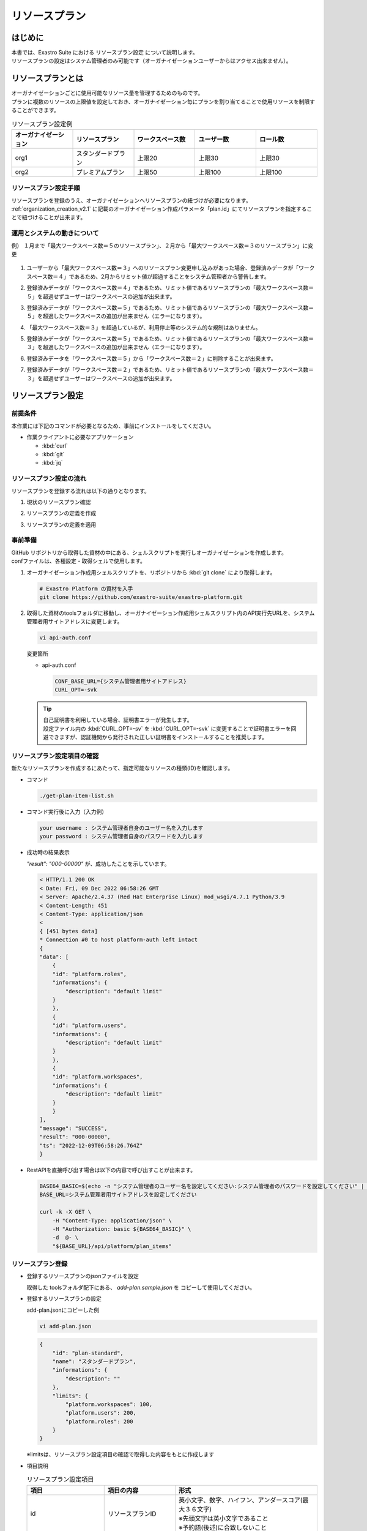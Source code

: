 ==============
リソースプラン
==============

はじめに
========

| 本書では、Exastro Suite における リソースプラン設定 について説明します。
| リソースプランの設定はシステム管理者のみ可能です（オーガナイゼーションユーザーからはアクセス出来ません）。

リソースプランとは
==================

| オーガナイゼーションごとに使用可能なリソース量を管理するためのものです。
| プランに複数のリソースの上限値を設定しておき、オーガナイゼーション毎にプランを割り当てることで使用リソースを制限することができます。

.. list-table:: リソースプラン設定例
    :widths: 20, 20, 20, 20, 20
    :header-rows: 1
    :align: left

    * - オーガナイゼーション
      - リソースプラン
      - ワークスペース数
      - ユーザー数
      - ロール数
    * - org1
      - スタンダードプラン 
      - 上限20
      - 上限30
      - 上限30
    * - org2
      - プレミアムプラン
      - 上限50
      - 上限100
      - 上限100

リソースプラン設定手順
----------------------
| リソースプランを登録のうえ、オーガナイゼーションへリソースプランの紐づけが必要になります。
| :ref:`organization_creation_v2.1` に記載のオーガナイゼーション作成パラメータ「plan.id」にてリソースプランを指定することで紐づけることが出来ます。

運用とシステムの動きについて
----------------------------

| 例） １月まで「最大ワークスペース数＝５のリソースプラン」、２月から「最大ワークスペース数＝３のリソースプラン」に変更

.. figure:: /images/ja/diagram/operation_and_system_movement_num.png
    :alt: 運用とシステムの動き

1. | ユーザーから「最大ワークスペース数＝３」へのリソースプラン変更申し込みがあった場合、登録済みデータが「ワークスペース数＝４」であるため、2月からリミット値が超過することをシステム管理者から警告します。
  
2. | 登録済みデータが「ワークスペース数＝４」であるため、リミット値であるリソースプランの「最大ワークスペース数＝５」を超過せずユーザーはワークスペースの追加が出来ます。
  
3. | 登録済みデータが「ワークスペース数＝５」であるため、リミット値であるリソースプランの「最大ワークスペース数＝５」を超過したワークスペースの追加が出来ません（エラーになります）。

4. | 「最大ワークスペース数＝３」を超過しているが、利用停止等のシステム的な規制はありません。

5. | 登録済みデータが「ワークスペース数＝５」であるため、リミット値であるリソースプランの「最大ワークスペース数＝３」を超過したワークスペースの追加が出来ません（エラーになります）。
  
6. | 登録済みデータを「ワークスペース数＝５」から「ワークスペース数＝２」に削除することが出来ます。
  
7. | 登録済みデータが「ワークスペース数＝２」であるため、リミット値であるリソースプランの「最大ワークスペース数＝３」を超過せずユーザーはワークスペースの追加が出来ます。



リソースプラン設定
==================

前提条件
--------

| 本作業には下記のコマンドが必要となるため、事前にインストールをしてください。

- 作業クライアントに必要なアプリケーション

  - :kbd:`curl`
  - :kbd:`git`
  - :kbd:`jq`

リソースプラン設定の流れ
------------------------

| リソースプランを登録する流れは以下の通りとなります。

#. | 現状のリソースプラン確認
#. | リソースプランの定義を作成
#. | リソースプランの定義を適用

事前準備
--------

| GitHub リポジトリから取得した資材の中にある、シェルスクリプトを実行しオーガナイゼーションを作成します。
| confファイルは、各種設定・取得シェルで使用します。

#. オーガナイゼーション作成用シェルスクリプトを、リポジトリから :kbd:`git clone` により取得します。

   .. code-block:: bash

      # Exastro Platform の資材を入手
      git clone https://github.com/exastro-suite/exastro-platform.git


#. 取得した資材のtoolsフォルダに移動し、オーガナイゼーション作成用シェルスクリプト内のAPI実行先URLを、システム管理者用サイトアドレスに変更します。

   .. code-block:: bash

      vi api-auth.conf

   | 変更箇所

   - api-auth.conf

     .. code-block:: bash
        
        CONF_BASE_URL={システム管理者用サイトアドレス}
        CURL_OPT=-svk

   .. tip::
       | 自己証明書を利用している場合、証明書エラーが発生します。
       | 設定ファイル内の :kbd:`CURL_OPT=-sv` を :kbd:`CURL_OPT=-svk` に変更することで証明書エラーを回避できますが、認証機関から発行された正しい証明書をインストールすることを推奨します。


リソースプラン設定項目の確認
----------------------------

| 新たなリソースプランを作成するにあたって、指定可能なリソースの種類(ID)を確認します。

- コマンド
    
  .. code-block:: bash

      ./get-plan-item-list.sh


- コマンド実行後に入力（入力例）

  .. code-block:: bash

      your username : システム管理者自身のユーザー名を入力します
      your password : システム管理者自身のパスワードを入力します

- 成功時の結果表示
  
  | `"result": "000-00000"` が、成功したことを示しています。

  .. code-block:: bash

      < HTTP/1.1 200 OK
      < Date: Fri, 09 Dec 2022 06:58:26 GMT
      < Server: Apache/2.4.37 (Red Hat Enterprise Linux) mod_wsgi/4.7.1 Python/3.9
      < Content-Length: 451
      < Content-Type: application/json
      < 
      { [451 bytes data]
      * Connection #0 to host platform-auth left intact
      {
      "data": [
          {
          "id": "platform.roles",
          "informations": {
              "description": "default limit"
          }
          },
          {
          "id": "platform.users",
          "informations": {
              "description": "default limit"
          }
          },
          {
          "id": "platform.workspaces",
          "informations": {
              "description": "default limit"
          }
          }
      ],
      "message": "SUCCESS",
      "result": "000-00000",
      "ts": "2022-12-09T06:58:26.764Z"
      }

- RestAPIを直接呼び出す場合は以下の内容で呼び出すことが出来ます。

  .. code-block:: bash

      BASE64_BASIC=$(echo -n "システム管理者のユーザー名を設定してください:システム管理者のパスワードを設定してください" | base64)
      BASE_URL=システム管理者用サイトアドレスを設定してください

      curl -k -X GET \
          -H "Content-Type: application/json" \
          -H "Authorization: basic ${BASE64_BASIC}" \
          -d  @- \
          "${BASE_URL}/api/platform/plan_items"


リソースプラン登録
------------------

- 登録するリソースプランのjsonファイルを設定
    
  | 取得した toolsフォルダ配下にある、 `add-plan.sample.json` を コピーして使用してください。


- 登録するリソースプランの設定
    
  | add-plan.jsonにコピーした例

  .. code-block:: bash

      vi add-plan.json


  .. code-block:: bash

      {
          "id": "plan-standard",
          "name": "スタンダードプラン",
          "informations": {
              "description": ""
          },
          "limits": {
              "platform.workspaces": 100,
              "platform.users": 200,
              "platform.roles": 200
          }
      } 

  ※limitsは、リソースプラン設定項目の確認で取得した内容をもとに作成します

- 項目説明

  .. list-table:: リソースプラン設定項目
     :widths: 20, 20, 40
     :header-rows: 1
     :align: left

     * - 項目
       - 項目の内容
       - 形式
     * - id 
       - リソースプランID 
       - | 英小文字、数字、ハイフン、アンダースコア(最大３６文字)
         | ※先頭文字は英小文字であること
         | ※予約語(後述)に合致しないこと
     * - name 
       - リソースプラン名
       - 最大２５５文字
     * - informations.description 
       - 説明
       - 最大２５５文字
     * - limits.xxxxxx.xxxxx
       - 取得したリソースプラン項目の内容を設定
       - 数値
 
- コマンド
   
  .. code-block:: bash

      ./add-plan.sh add-plan.json


- コマンド実行後に入力（入力例）
   
  .. code-block:: bash

      your username : システム管理者自身のユーザー名を入力します
      your password : システム管理者自身のパスワードを入力します

- 成功時の結果表示
  
  | `"result": "000-00000"` が、成功したことを示しています。
   
  .. code-block:: bash

      < HTTP/1.1 200 OK
      < Date: Fri, 09 Dec 2022 08:12:35 GMT
      < Server: Apache/2.4.37 (Red Hat Enterprise Linux) mod_wsgi/4.7.1 Python/3.9
      < Content-Length: 104
      < Content-Type: application/json
      < 
      { [104 bytes data]
      * Connection #0 to host platform-auth left intact
      {
      "data": null,
      "message": "SUCCESS",
      "result": "000-00000",
      "ts": "2022-12-09T08:12:36.219Z"
      }

- 失敗時の結果表示イメージ
  
  .. code-block:: bash

      < HTTP/1.1 400 BAD REQUEST
      < Date: Fri, 09 Dec 2022 08:16:09 GMT
      < Server: Apache/2.4.37 (Red Hat Enterprise Linux) mod_wsgi/4.7.1 Python/3.9
      < Content-Length: 265
      < Connection: close
      < Content-Type: application/json
      < 
      { [265 bytes data]
      * Closing connection 0
      {
        "data": null,
        "message": "指定されたプランはすでに存在しているため作成できません。",
        "result": "400-27001",
        "ts": "2022-12-09T08:16:09.830Z"
      }

- RestAPIを直接呼び出す場合は以下の内容で呼び出すことができます。

  .. code-block:: bash

    BASE64_BASIC=$(echo -n "システム管理者のユーザー名を設定してください:システム管理者のパスワードを設定してください" | base64)
    BASE_URL=システム管理者用サイトアドレスを設定してください

    curl -k -X POST \
        -H "Content-Type: application/json" \
        -H "Authorization: basic ${BASE64_BASIC}" \
        -d  @- \
        "${BASE_URL}/api/platform/plans" \
        << EOF
    {
      "id": "plan-standard",
      "name": "スタンダードプラン",
      "informations": {
        "description": ""
      },
      "limits": {
        "platform.workspaces": 100,
        "platform.users": 200,
        "platform.roles": 200
      }
    }     
    EOF


設定済みリソースプランの確認 
----------------------------

- コマンド
   
  .. code-block:: bash

      ./get-plan-list.sh


- コマンド実行後に入力（入力例）
   
  .. code-block:: bash

     your username : システム管理者自身のユーザー名を入力します
     your password : システム管理者自身のパスワードを入力します


- 成功時の結果表示
  
  | `"result": "000-00000"` が、成功したことを示しています。
   
  .. code-block:: bash

      < HTTP/1.1 200 OK
      < Date: Thu, 12 Jan 2023 08:26:42 GMT
      < Server: Apache/2.4.37 (Red Hat Enterprise Linux) mod_wsgi/4.7.1 Python/3.9
      < Content-Length: 4274
      < Content-Type: application/json
      < 
      { [4274 bytes data]
      * Connection #0 to host platform-auth left intact
      {
        "data": [
          {
            "create_timestamp": "2022-12-07T06:04:31.000Z",
            "create_user": "system",
            "id": "_default",
            "informations": {
              "description": "default plan"
            },
            "last_update_timestamp": "2022-12-07T06:04:31.000Z",
            "last_update_user": "system",
            "limits": {
              "platform.workspaces": 100,
              "platform.roles": 1000,
              "platform.users": 10000
            },
            "name": "_default plan"
          },
          {
            "create_timestamp": "2022-12-09T08:12:36.000Z",
            "create_user": "bd09d674-298f-4b55-9777-0758bf6f294e",
            "id": "plan-standard",
            "informations": {
              "description": ""
            },
            "last_update_timestamp": "2022-12-09T08:12:36.000Z",
            "last_update_user": "bd09d674-298f-4b55-9777-0758bf6f294e",
            "limits": {
              "platform.roles": 200,
              "platform.users": 200,
              "platform.workspaces": 100
            },
            "name": "スタンダードプラン"
          }
        ],
        "message": "SUCCESS",
        "result": "000-00000",
        "ts": "2023-01-12T08:26:42.375Z"
      }


- RestAPIを直接呼び出す場合は以下の内容で呼び出すことができます。

  .. code-block:: bash

    BASE64_BASIC=$(echo -n "システム管理者のユーザー名を設定してください:システム管理者のパスワードを設定してください" | base64)
    BASE_URL=システム管理者用サイトアドレスを設定してください

    curl -k -X GET \
        -H "Content-Type: application/json" \
        -H "Authorization: basic ${BASE64_BASIC}" \
        -d  @- \
        "${BASE_URL}/api/platform/plans"


オーガナイゼーションへのリソースプラン設定
------------------------------------------

- 登録するリソースプランのjsonファイルを設定します。

  | 取得した toolsフォルダ配下にある、add-organization-plan.sample.json を コピーして使用してください。

- 登録するPlanの設定
  
  | 例はオーガナイゼーションID:org1、リソースプランID:plan-standardを例として説明します。
  | 
  | （add-org1-plan.jsonにコピーした例）


  .. code-block:: bash

    vi add-org1-plan.json


  .. code-block:: bash
      
      {
        "id": "plan-standard",
        "start_datetime": "2022-12-01 00:00:00"
      }

- 項目説明
  
  .. list-table:: オーガナイゼーションへのリソースプラン設定項目
     :widths: 20, 20, 40
     :header-rows: 1
     :align: left

     * - 項目
       - 項目の内容
       - 形式
     * - id 
       - リソースプランID 
       - リソースプラン設定で設定したリソースプランID
     * - start_datetime 
       - リソースプラン開始日 
       - 日時形式、時分秒必須


- コマンド
   
  .. code-block:: bash

      ./add-organization-plan.sh add-org1-plan.json


- コマンド実行後に入力（入力例）
   
  .. code-block:: bash

     organization id : リソースプランを設定するorganization idを入力します
     
     your username : システム管理者自身のユーザー名を入力します
     your password : システム管理者自身のパスワードを入力します

- 成功時の結果表示
  
  | `"result": "000-00000"` が、成功したことを示しています。
   
  .. code-block:: bash

      < HTTP/1.1 200 OK
      < Date: Mon, 12 Dec 2022 01:22:42 GMT
      < Server: Apache/2.4.37 (Red Hat Enterprise Linux) mod_wsgi/4.7.1 Python/3.9
      < Content-Length: 104
      < Content-Type: application/json
      < 
      { [104 bytes data]
      * Connection #0 to host platform-auth left intact
      {
        "data": null,
        "message": "SUCCESS",
        "result": "000-00000",
        "ts": "2022-12-12T01:22:42.886Z"
      }

- 失敗時の結果表示イメージ
   
  .. code-block:: bash

     < HTTP/1.1 404 NOT FOUND
      < Date: Mon, 12 Dec 2022 01:40:02 GMT
      < Server: Apache/2.4.37 (Red Hat Enterprise Linux) mod_wsgi/4.7.1 Python/3.9
      < Content-Length: 127
      < Content-Type: application/json
      < 
      { [127 bytes data]
      * Connection #0 to host platform-auth left intact
      {
        "data": null,
        "message": "organization not found id:org2",
        "result": "404-00001",
        "ts": "2022-12-12T01:40:03.268Z"
      }


- RestAPIを直接呼び出す場合は以下の内容で呼び出すことができます。
  
  .. code-block:: bash

      BASE64_BASIC=$(echo -n "システム管理者のユーザー名を設定してください:システム管理者のパスワードを設定してください" | base64)
      BASE_URL=システム管理者用サイトアドレスを設定してください
      ORG_ID=リソースプランを設定するorganization idを設定してください

      curl -k -X POST \
          -H "Content-Type: application/json" \
          -H "Authorization: basic ${BASE64_BASIC}" \
          -d  @- \
          "${BASE_URL}/api/platform/${ORG_ID}/plans" \
          << EOF
      {
          "id": "plan-standard",
          "start_datetime": "2022-12-01 00:00:00"
      }
      EOF

設定済みオーガナイゼーションリソースプランの確認
------------------------------------------------

- コマンド
 
  .. code-block:: bash

     ./get-organization-plan-list.sh

- コマンド実行後に入力（入力例）
 
  .. code-block:: bash

    organization id : 取得するorganization idを入力します
    
    your username : システム管理者自身のユーザー名を入力します
    your password : システム管理者自身のパスワードを入力します

- 成功時の結果表示
  
  | `"result": "000-00000"` が、成功したことを示しています。
   
  .. code-block:: bash

    < HTTP/1.1 200 OK
    < Date: Mon, 30 Jan 2023 07:47:35 GMT
    < Server: Apache/2.4.37 (Red Hat Enterprise Linux) mod_wsgi/4.7.1 Python/3.9
    < Content-Length: 432
    < Content-Type: application/json
    < 
    { [432 bytes data]
    * Connection #0 to host platform-auth left intact
    {
      "data": [
        {
          "create_timestamp": "2023-01-30T07:44:29.000Z",
          "create_user": "1c83218e-1f6c-42ba-8b9a-b028bc63a765",
          "id": "plan-standard",
          "last_update_timestamp": "2023-01-30T07:44:29.000Z",
          "last_update_user": "1c83218e-1f6c-42ba-8b9a-b028bc63a765",
          "start_datetime": "2022-12-01 00:00:00"
        }
      ],
      "message": "SUCCESS",
      "result": "000-00000",
      "ts": "2023-01-30T07:47:35.542Z"
    }

- RestAPIを直接呼び出す場合は以下の内容で呼び出すことができます。
  
  .. code-block:: bash

    BASE64_BASIC=$(echo -n "システム管理者のユーザー名を設定してください:システム管理者のパスワードを設定してください" | base64)
    BASE_URL=システム管理者用サイトアドレスを設定してください
    ORG_ID=取得するorganization idを設定してください

    curl -k -X GET \
        -H "Content-Type: application/json" \
        -H "Authorization: basic ${BASE64_BASIC}" \
        -d  @- \
        "${BASE_URL}/api/platform/${ORG_ID}/plans"

オーガナイゼーションへのリソースプラン解除
------------------------------------------

- コマンド
 
  .. code-block:: bash

     ./delete-organization-plan.sh

- コマンド実行後に入力（入力例）
 
  .. code-block:: bash

      organization id : リソースプランを解除するorganization idを入力します
      start datetime (yyyy-mm-dd hh:mm:ss) : リソースプランを解除するstart datetimeを入力します (yyyy-mm-dd hh:mm:ss形式)

      your username : システム管理者自身のユーザー名を入力します
      your password : システム管理者自身のパスワードを入力します

- 成功時の結果表示
  
  | `"result": "000-00000"` が、成功したことを示しています。
   
  .. code-block:: bash

      < HTTP/1.1 200 OK
      < Date: Mon, 12 Dec 2022 01:46:58 GMT
      < Server: Apache/2.4.37 (Red Hat Enterprise Linux) mod_wsgi/4.7.1 Python/3.9
      < Content-Length: 104
      < Content-Type: application/json
      < 
      { [104 bytes data]
      * Connection #0 to host platform-auth left intact
      {
        "data": null,
        "message": "SUCCESS",
        "result": "000-00000",
        "ts": "2022-12-12T01:46:58.794Z"
      }

- 失敗時の結果表示イメージ
  
  .. code-block:: bash

      < HTTP/1.1 404 NOT FOUND
      < Date: Mon, 12 Dec 2022 01:46:14 GMT
      < Server: Apache/2.4.37 (Red Hat Enterprise Linux) mod_wsgi/4.7.1 Python/3.9
      < Content-Length: 205
      < Content-Type: application/problem+json
      * HTTP error before end of send, stop sending
      < 
      { [205 bytes data]
      * Closing connection 0
      {
        "detail": "The requested URL was not found on the server. If you entered the URL manually please check your spelling and try again.",
        "status": 404,
        "title": "Not Found",
        "type": "about:blank"
      }

- RestAPIを直接呼び出す場合は以下の内容で呼び出すことができます。
  
  .. code-block:: bash
    
    BASE64_BASIC=$(echo -n "システム管理者のユーザー名を設定してください:システム管理者のパスワードを設定してください" | base64)
    BASE_URL=システム管理者用サイトアドレスを設定してください
    ORG_ID=リソースプラン解除するorganization idを設定してください
    START_DATETIME=リソースプラン解除する開始日時を設定してください(yyyy-mm-dd hh:mm:ss形式)

    curl -k -X DELETE \
        -H "Content-Type: application/json" \
        -H "Authorization: basic ${BASE64_BASIC}" \
        "${BASE_URL}/api/platform/${ORG_ID}/plans/`echo ${START_DATETIME} | sed 's/ /%20/g;s/:/%3A/g'`"



オーガナイゼーション毎の使用状況確認
------------------------------------

- コマンド
 
  .. code-block:: bash

    ./get-usage-list.sh

- コマンド実行後に入力（入力例）
 
  .. code-block:: bash

    organization id : 取得するorganization idを入力します（省略時は全オーガナイゼーション）
    
    your username : システム管理者自身のユーザー名を入力します
    your password : システム管理者自身のパスワードを入力します

- 成功時の結果表示
  
  | `"result": "000-00000"` が、成功したことを示しています。
   
  .. code-block:: bash

    < HTTP/1.1 200 OK
    < Date: Mon, 30 Jan 2023 08:18:57 GMT
    < Server: Apache/2.4.37 (Red Hat Enterprise Linux) mod_wsgi/4.7.1 Python/3.9
    < Content-Length: 432
    < Content-Type: application/json
    < 
    { [432 bytes data]
    * Connection #0 to host platform-auth left intact
    {
      "data": [
        {
          "organization_id": "org1",
          "usages": [
            {
              "current_value": 0,
              "id": "platform.workspaces"
            },
            {
              "current_value": 1,
              "id": "platform.users"
            },
            {
              "current_value": 0,
              "id": "platform.roles"
            }
          ]
        }
      ],
      "message": "SUCCESS",
      "result": "000-00000",
      "ts": "2023-01-30T08:18:57.887Z"
    }